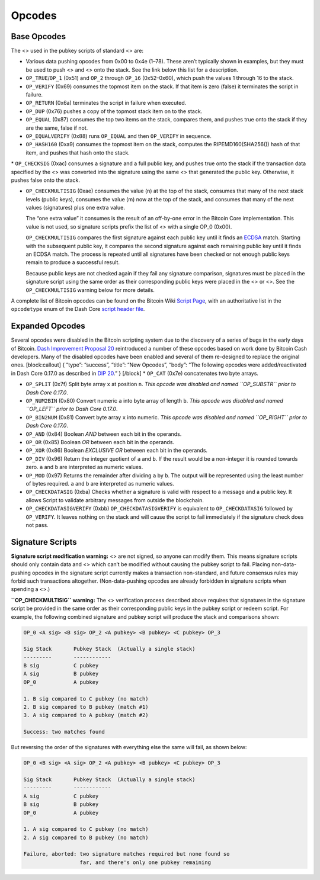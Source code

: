 Opcodes
*******

Base Opcodes
============

The <> used in the pubkey scripts of standard <> are:

-  Various data pushing opcodes from 0x00 to 0x4e (1–78). These aren’t
   typically shown in examples, but they must be used to push <> and <>
   onto the stack. See the link below this list for a description.

-  ``OP_TRUE``/``OP_1`` (0x51) and ``OP_2`` through ``OP_16``
   (0x52–0x60), which push the values 1 through 16 to the stack.

-  ``OP_VERIFY`` (0x69) consumes the topmost item on the stack. If that
   item is zero (false) it terminates the script in failure.

-  ``OP_RETURN`` (0x6a) terminates the script in failure when executed.

-  ``OP_DUP`` (0x76) pushes a copy of the topmost stack item on to the
   stack.

-  ``OP_EQUAL`` (0x87) consumes the top two items on the stack, compares
   them, and pushes true onto the stack if they are the same, false if
   not.

-  ``OP_EQUALVERIFY`` (0x88) runs ``OP_EQUAL`` and then ``OP_VERIFY`` in
   sequence.

-  ``OP_HASH160`` (0xa9) consumes the topmost item on the stack,
   computes the RIPEMD160(SHA256()) hash of that item, and pushes that
   hash onto the stack.

\* ``OP_CHECKSIG`` (0xac) consumes a signature and a full public key,
and pushes true onto the stack if the transaction data specified by the
<> was converted into the signature using the same <> that generated the
public key. Otherwise, it pushes false onto the stack.

-  ``OP_CHECKMULTISIG`` (0xae) consumes the value (n) at the top of the
   stack, consumes that many of the next stack levels (public keys),
   consumes the value (m) now at the top of the stack, and consumes that
   many of the next values (signatures) plus one extra value.

   The “one extra value” it consumes is the result of an off-by-one
   error in the Bitcoin Core implementation. This value is not used, so
   signature scripts prefix the list of <> with a single OP_0 (0x00).

   ``OP_CHECKMULTISIG`` compares the first signature against each public
   key until it finds an
   `ECDSA <https://en.wikipedia.org/wiki/Elliptic_Curve_Digital_Signature_Algorithm>`__
   match. Starting with the subsequent public key, it compares the
   second signature against each remaining public key until it finds an
   ECDSA match. The process is repeated until all signatures have been
   checked or not enough public keys remain to produce a successful
   result.

   Because public keys are not checked again if they fail any signature
   comparison, signatures must be placed in the signature script using
   the same order as their corresponding public keys were placed in the
   <> or <>. See the ``OP_CHECKMULTISIG`` warning below for more
   details.

A complete list of Bitcoin opcodes can be found on the Bitcoin Wiki
`Script Page <https://en.bitcoin.it/wiki/Script>`__, with an
authoritative list in the ``opcodetype`` enum of the Dash Core `script
header
file <https://github.com/dashpay/dash/blob/master/src/script/script.h>`__.

Expanded Opcodes
================

Several opcodes were disabled in the Bitcoin scripting system due to the
discovery of a series of bugs in the early days of Bitcoin. `Dash
Improvement Proposal
20 <https://github.com/dashpay/dips/blob/master/dip-0020.md>`__
reintroduced a number of these opcodes based on work done by Bitcoin
Cash developers. Many of the disabled opcodes have been enabled and
several of them re-designed to replace the original ones.
[block:callout] { “type”: “success”, “title”: “New Opcodes”, “body”:
“The following opcodes were added/reactivated in Dash Core 0.17.0 as
described in `DIP
20 <https://github.com/dashpay/dips/blob/master/dip-0020.md>`__.” }
[/block] \* ``OP_CAT`` (0x7e) concatenates two byte arrays.

-  ``OP_SPLIT`` (0x7f) Split byte array ``x`` at position ``n``. *This
   opcode was disabled and named ``OP_SUBSTR`` prior to Dash Core
   0.17.0*.

-  ``OP_NUM2BIN`` (0x80) Convert numeric ``a`` into byte array of length
   ``b``. *This opcode was disabled and named ``OP_LEFT`` prior to Dash
   Core 0.17.0*.

-  ``OP_BIN2NUM`` (0x81) Convert byte array ``x`` into numeric. *This
   opcode was disabled and named ``OP_RIGHT`` prior to Dash Core
   0.17.0*.

-  ``OP_AND`` (0x84) Boolean *AND* between each bit in the operands.

-  ``OP_OR`` (0x85) Boolean *OR* between each bit in the operands.

-  ``OP_XOR`` (0x86) Boolean *EXCLUSIVE OR* between each bit in the
   operands.

-  ``OP_DIV`` (0x96) Return the integer quotient of ``a`` and ``b``. If
   the result would be a non-integer it is rounded towards zero. ``a``
   and ``b`` are interpreted as numeric values.

-  ``OP_MOD`` (0x97) Returns the remainder after dividing ``a`` by
   ``b``. The output will be represented using the least number of bytes
   required. ``a`` and ``b`` are interpreted as numeric values.

-  ``OP_CHECKDATASIG`` (0xba) Checks whether a signature is valid with
   respect to a message and a public key. It allows Script to validate
   arbitrary messages from outside the blockchain.

-  ``OP_CHECKDATASIGVERIFY`` (0xbb) ``OP_CHECKDATASIGVERIFY`` is
   equivalent to ``OP_CHECKDATASIG`` followed by ``OP_VERIFY``. It
   leaves nothing on the stack and will cause the script to fail
   immediately if the signature check does not pass.

Signature Scripts
=================

|Warning icon| **Signature script modification warning:** <> are not
signed, so anyone can modify them. This means signature scripts should
only contain data and <> which can’t be modified without causing the
pubkey script to fail. Placing non-data-pushing opcodes in the signature
script currently makes a transaction non-standard, and future consensus
rules may forbid such transactions altogether. (Non-data-pushing opcodes
are already forbidden in signature scripts when spending a <>.)

|Warning icon| **``OP_CHECKMULTISIG`` warning:** The <> verification
process described above requires that signatures in the signature script
be provided in the same order as their corresponding public keys in the
pubkey script or redeem script. For example, the following combined
signature and pubkey script will produce the stack and comparisons
shown:

.. code:: text

   OP_0 <A sig> <B sig> OP_2 <A pubkey> <B pubkey> <C pubkey> OP_3

   Sig Stack       Pubkey Stack  (Actually a single stack)
   ---------       ------------
   B sig           C pubkey
   A sig           B pubkey
   OP_0            A pubkey

   1. B sig compared to C pubkey (no match)
   2. B sig compared to B pubkey (match #1)
   3. A sig compared to A pubkey (match #2)

   Success: two matches found

But reversing the order of the signatures with everything else the same
will fail, as shown below:

.. code:: text

   OP_0 <B sig> <A sig> OP_2 <A pubkey> <B pubkey> <C pubkey> OP_3

   Sig Stack       Pubkey Stack  (Actually a single stack)
   ---------       ------------
   A sig           C pubkey
   B sig           B pubkey
   OP_0            A pubkey

   1. A sig compared to C pubkey (no match)
   2. A sig compared to B pubkey (no match)

   Failure, aborted: two signature matches required but none found so
                     far, and there's only one pubkey remaining

.. |Warning icon| image:: https://dash-docs.github.io/img/icons/icon_warning.svg
